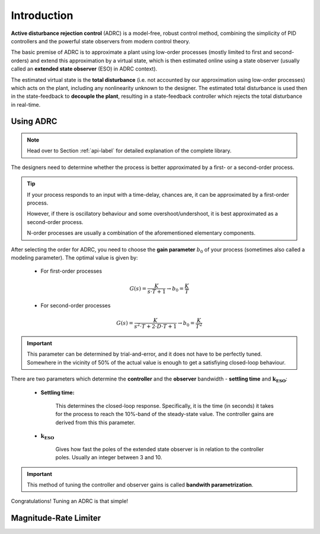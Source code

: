 .. _introduction-label:

Introduction
============

**Active disturbance rejection control** (ADRC) is a model-free, robust control method, combining the simplicity of PID controllers and the powerful state observers from modern control theory.

The basic premise of ADRC is to approximate a plant using low-order processes (mostly limited to first and second-orders) and extend this approximation by a virtual state, which is then estimated online using a state observer (usually called an **extended state observer** (ESO) in ADRC context).

The estimated virtual state is the **total disturbance** (i.e. not accounted by our approximation using low-order processes) which acts on the plant, including any nonlinearity unknown to the designer. The estimated total disturbance is used then in the state-feedback to **decouple the plant**, resulting in a state-feedback controller which rejects the total disturbance in real-time.

Using ADRC
----------

.. note::

    Head over to Section :ref:`api-label` for detailed explanation of the complete library.
    
The designers need to determine whether the process is better approximated by a first- or a second-order process.

.. tip::

    If your process responds to an input with a time-delay, chances are, it can be approximated by a first-order process. 

    However, if there is oscillatory behaviour and some overshoot/undershoot, it is best approximated as a second-order process.

    N-order processes are usually a combination of the aforementioned elementary components.

After selecting the order for ADRC, you need to choose the **gain parameter** :math:`b_0` of your process (sometimes also called a modeling parameter). The optimal value is given by:

    * For first-order processes

    .. math::

        G(s) = \frac{K}{s\cdot T + 1} \rightarrow b_0 = \frac{K}{T}

    * For second-order processes

    .. math::

        G(s) = \frac{K}{s^2 \cdot T + 2\cdot D \cdot T + 1} \rightarrow b_0 = \frac{K}{T^2}

.. important::

    This parameter can be determined by trial-and-error, and it does not have to be perfectly tuned. Somewhere in the vicinity of 50% of the actual value is enough to get a satisfiying closed-loop behaviour.

There are two parameters which determine the **controller** and the **observer** bandwidth - **settling time** and :math:`\mathbf{k_{ESO}}`:

    * **Settling time:**

        This determines the closed-loop response. Specifically, it is the time (in seconds) it takes for the process to reach the 10%-band of the steady-state value. The controller gains are derived from this this parameter.

    * :math:`\mathbf{k_{ESO}}`

        Gives how fast the poles of the extended state observer is in relation to the controller poles. Usually an integer between 3 and 10.

.. important::

    This method of tuning the controller and observer gains is called **bandwith parametrization**.

Congratulations! Tuning an ADRC is that simple!

Magnitude-Rate Limiter
----------------------

